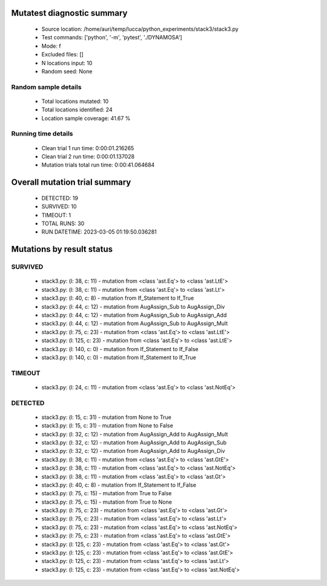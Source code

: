 Mutatest diagnostic summary
===========================
 - Source location: /home/auri/temp/lucca/python_experiments/stack3/stack3.py
 - Test commands: ['python', '-m', 'pytest', './DYNAMOSA']
 - Mode: f
 - Excluded files: []
 - N locations input: 10
 - Random seed: None

Random sample details
---------------------
 - Total locations mutated: 10
 - Total locations identified: 24
 - Location sample coverage: 41.67 %


Running time details
--------------------
 - Clean trial 1 run time: 0:00:01.216265
 - Clean trial 2 run time: 0:00:01.137028
 - Mutation trials total run time: 0:00:41.064684

Overall mutation trial summary
==============================
 - DETECTED: 19
 - SURVIVED: 10
 - TIMEOUT: 1
 - TOTAL RUNS: 30
 - RUN DATETIME: 2023-03-05 01:19:50.036281


Mutations by result status
==========================


SURVIVED
--------
 - stack3.py: (l: 38, c: 11) - mutation from <class 'ast.Eq'> to <class 'ast.LtE'>
 - stack3.py: (l: 38, c: 11) - mutation from <class 'ast.Eq'> to <class 'ast.Lt'>
 - stack3.py: (l: 40, c: 8) - mutation from If_Statement to If_True
 - stack3.py: (l: 44, c: 12) - mutation from AugAssign_Sub to AugAssign_Div
 - stack3.py: (l: 44, c: 12) - mutation from AugAssign_Sub to AugAssign_Add
 - stack3.py: (l: 44, c: 12) - mutation from AugAssign_Sub to AugAssign_Mult
 - stack3.py: (l: 75, c: 23) - mutation from <class 'ast.Eq'> to <class 'ast.LtE'>
 - stack3.py: (l: 125, c: 23) - mutation from <class 'ast.Eq'> to <class 'ast.LtE'>
 - stack3.py: (l: 140, c: 0) - mutation from If_Statement to If_False
 - stack3.py: (l: 140, c: 0) - mutation from If_Statement to If_True


TIMEOUT
-------
 - stack3.py: (l: 24, c: 11) - mutation from <class 'ast.Eq'> to <class 'ast.NotEq'>


DETECTED
--------
 - stack3.py: (l: 15, c: 31) - mutation from None to True
 - stack3.py: (l: 15, c: 31) - mutation from None to False
 - stack3.py: (l: 32, c: 12) - mutation from AugAssign_Add to AugAssign_Mult
 - stack3.py: (l: 32, c: 12) - mutation from AugAssign_Add to AugAssign_Sub
 - stack3.py: (l: 32, c: 12) - mutation from AugAssign_Add to AugAssign_Div
 - stack3.py: (l: 38, c: 11) - mutation from <class 'ast.Eq'> to <class 'ast.GtE'>
 - stack3.py: (l: 38, c: 11) - mutation from <class 'ast.Eq'> to <class 'ast.NotEq'>
 - stack3.py: (l: 38, c: 11) - mutation from <class 'ast.Eq'> to <class 'ast.Gt'>
 - stack3.py: (l: 40, c: 8) - mutation from If_Statement to If_False
 - stack3.py: (l: 75, c: 15) - mutation from True to False
 - stack3.py: (l: 75, c: 15) - mutation from True to None
 - stack3.py: (l: 75, c: 23) - mutation from <class 'ast.Eq'> to <class 'ast.Gt'>
 - stack3.py: (l: 75, c: 23) - mutation from <class 'ast.Eq'> to <class 'ast.Lt'>
 - stack3.py: (l: 75, c: 23) - mutation from <class 'ast.Eq'> to <class 'ast.NotEq'>
 - stack3.py: (l: 75, c: 23) - mutation from <class 'ast.Eq'> to <class 'ast.GtE'>
 - stack3.py: (l: 125, c: 23) - mutation from <class 'ast.Eq'> to <class 'ast.Gt'>
 - stack3.py: (l: 125, c: 23) - mutation from <class 'ast.Eq'> to <class 'ast.GtE'>
 - stack3.py: (l: 125, c: 23) - mutation from <class 'ast.Eq'> to <class 'ast.Lt'>
 - stack3.py: (l: 125, c: 23) - mutation from <class 'ast.Eq'> to <class 'ast.NotEq'>